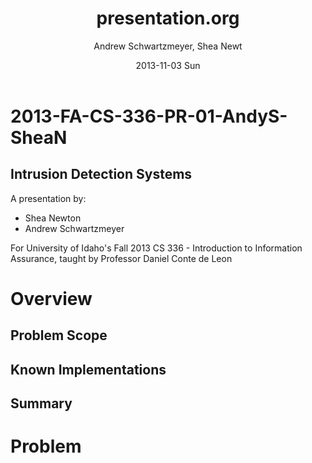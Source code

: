 #+TITLE:     presentation.org
#+AUTHOR:    Andrew Schwartzmeyer, Shea Newt
#+EMAIL:     schw2620@vandals.uidaho.edu, newt5502@vandals.uidaho.edu
#+DATE:      2013-11-03 Sun
#+DESCRIPTION: Intrusion Detection Systems
#+KEYWORDS: IDS
#+LANGUAGE:  en
#+OPTIONS:   H:3 num:t toc:t \n:nil @:t ::t |:t ^:t -:t f:t *:t <:t
#+OPTIONS:   TeX:t LaTeX:t skip:nil d:nil todo:t pri:nil tags:not-in-toc
#+INFOJS_OPT: view:nil toc:nil ltoc:t mouse:underline buttons:0 path:http://orgmode.org/org-info.js
#+EXPORT_SELECT_TAGS: export
#+EXPORT_EXCLUDE_TAGS: noexport
#+LINK_UP:   
#+LINK_HOME: 
#+XSLT:
#+startup: beamer
#+LaTeX_CLASS: beamer
#+LaTeX_CLASS_OPTIONS: [bigger]
#+BEAMER_FRAME_LEVEL: 2
#+COLUMNS: %40ITEM %10BEAMER_env(Env) %9BEAMER_envargs(Env Args) %4BEAMER_col(Col) %10BEAMER_extra(Extra)
* TODO Presentation Draft One 					   :noexport:
   DEADLINE: <2013-11-03 Sun>
For this assignment please submit a PDF with a draft of your
presentation. This is a GROUP assignment.

Your document should detail all the following information:

** Title (1 slide).
Include title, presenters' names, and place. The content of this slide
is important for this submission.

** Overview (1 slide).
Show us the structure of your presentation. The
content in this slide will change as you evolve your presentation but
you should have a pretty good idea of its structure.

** Problem (1 slide).
Describe the problem you are investigating. The
content of this slide is important for this submission.

** Proposed Solution and/or Techniques (1 minimum slide for now).
Please describe here very briefly options for solving the problem in
4, no detail is needed for this draft submission.

** Resources Needed.
Please detail all resources you plan to use or have been using, this
includes documents, websites, tools and systems.  These slide (set) is
important in this submission.

*** People
- Mitch Parks
- Larry Hughes
- PK

** Summary (1 slide).
Please write a summary of the problem, the solutions and techniques,
and the path forward. This slide can be empty for the purposes of this
draft submission.

** Questions (1 slide).
Give a general idea of topics that you would like your audience to
know after your presentation. In the final presentation you will need
to have here 5 questions that your audience would be able to answer in
5 minutes.

** Citations.
Not needed at this time, will be needed in the final presentation.

** The grading of this presentation will be as follows:
- DraftOne: 100
- DraftTwo: 100
- FinalPresDocs: 200
- Delivery: 200
- Total of 600


* 2013-FA-CS-336-PR-01-AndyS-SheaN
** Intrusion Detection Systems
A presentation by:

- Shea Newton
- Andrew Schwartzmeyer

For University of Idaho's Fall 2013 CS 336 - Introduction to
Information Assurance, taught by Professor Daniel Conte de Leon

* Overview
** Problem Scope
** Known Implementations
** Summary

* Problem

